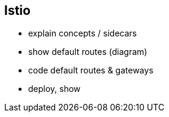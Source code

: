 == Istio

- explain concepts / sidecars

- show default routes (diagram)
- code default routes & gateways
- deploy, show
